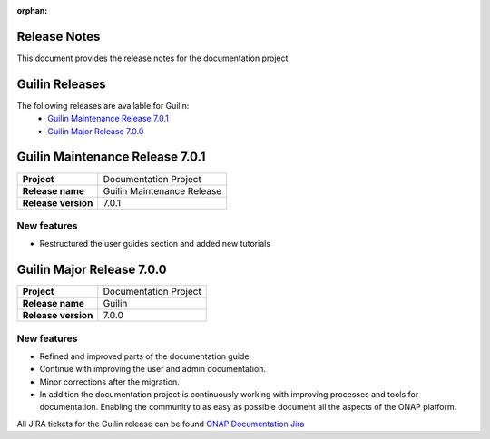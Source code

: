 .. This work is licensed under a Creative Commons Attribution 4.0
   International License. http://creativecommons.org/licenses/by/4.0
   Copyright 2017 AT&T Intellectual Property.  All rights reserved.
   Copyright 2018-2020 by ONAP and contributors.

.. _doc_release_notes:

:orphan:

Release Notes
=============

This document provides the release notes for the documentation project.

Guilin Releases
===============

The following releases are available for Guilin:
  - `Guilin Maintenance Release 7.0.1`_
  - `Guilin Major Release 7.0.0`_

Guilin Maintenance Release 7.0.1
================================

+--------------------------------------+--------------------------------------+
| **Project**                          | Documentation Project                |
|                                      |                                      |
+--------------------------------------+--------------------------------------+
| **Release name**                     | Guilin Maintenance Release           |
|                                      |                                      |
+--------------------------------------+--------------------------------------+
| **Release version**                  | 7.0.1                                |
|                                      |                                      |
+--------------------------------------+--------------------------------------+


New features
------------

- Restructured the user guides section and added new tutorials


Guilin Major Release 7.0.0
==========================

+--------------------------------------+--------------------------------------+
| **Project**                          | Documentation Project                |
|                                      |                                      |
+--------------------------------------+--------------------------------------+
| **Release name**                     | Guilin                               |
|                                      |                                      |
+--------------------------------------+--------------------------------------+
| **Release version**                  | 7.0.0                                |
|                                      |                                      |
+--------------------------------------+--------------------------------------+


New features
------------

- Refined and improved parts of the documentation guide.
- Continue with improving the user and admin documentation.
- Minor corrections after the migration.
- In addition the documentation project is continuously working with improving
  processes and tools for documentation. Enabling the community to as easy as
  possible document all the aspects of the ONAP platform.

All JIRA tickets for the Guilin release can be found
`ONAP Documentation Jira`_

.. _`ONAP Documentation Jira`: https://jira.onap.org/browse/DOC-674?jql=project%20%3D%20DOC%20AND%20fixVersion%20%3D%20%22Guilin%20Release%22
